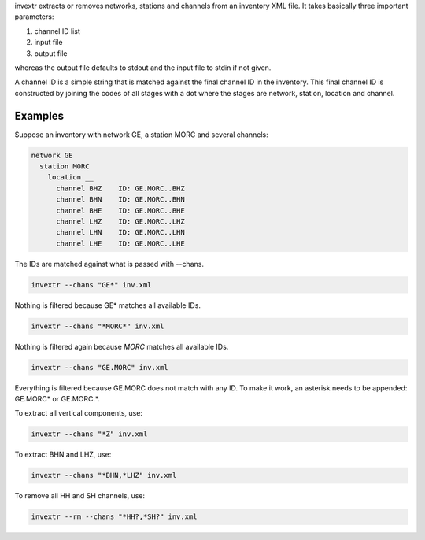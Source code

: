 invextr extracts or removes networks, stations and channels from an inventory
XML file.
It takes basically three important parameters:

#. channel ID list
#. input file
#. output file

whereas the output file defaults to stdout and the input file to
stdin if not given.

A channel ID is a simple string that is matched against the final channel ID
in the inventory. This final channel ID is constructed by joining the codes of
all stages with a dot where the stages are network, station, location and
channel.

Examples
--------

Suppose an inventory with network GE, a station MORC and several channels:

.. code-block:: sh

   network GE
     station MORC
       location __
         channel BHZ    ID: GE.MORC..BHZ
         channel BHN    ID: GE.MORC..BHN
         channel BHE    ID: GE.MORC..BHE
         channel LHZ    ID: GE.MORC..LHZ
         channel LHN    ID: GE.MORC..LHN
         channel LHE    ID: GE.MORC..LHE

The IDs are matched against what is passed with --chans.

.. code-block:: sh

   invextr --chans "GE*" inv.xml

Nothing is filtered because GE* matches all available IDs.

.. code-block:: sh

   invextr --chans "*MORC*" inv.xml

Nothing is filtered again because *MORC* matches all available IDs.

.. code-block:: sh

   invextr --chans "GE.MORC" inv.xml

Everything is filtered because GE.MORC does not match with any ID. To make it
work, an asterisk needs to be appended: GE.MORC* or GE.MORC.*.

To extract all vertical components, use:

.. code-block:: sh

   invextr --chans "*Z" inv.xml

To extract BHN and LHZ, use:

.. code-block:: sh

   invextr --chans "*BHN,*LHZ" inv.xml

To remove all HH and SH channels, use:

.. code-block:: sh

   invextr --rm --chans "*HH?,*SH?" inv.xml
